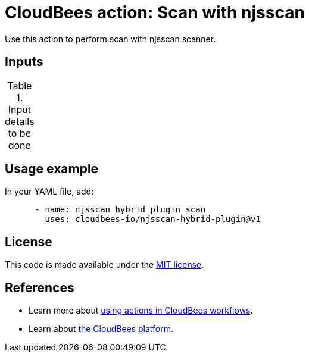 = CloudBees action: Scan with njsscan

Use this action to perform scan with njsscan scanner.

== Inputs

[cols="2a,1a,1a,3a",options="header"]
.Input details to be done
|===

|===

== Usage example

In your YAML file, add:

[source,yaml]
----

      - name: njsscan hybrid plugin scan
        uses: cloudbees-io/njsscan-hybrid-plugin@v1

----

== License

This code is made available under the 
link:https://opensource.org/license/mit/[MIT license].

== References

* Learn more about link:https://docs.cloudbees.com/docs/cloudbees-platform/latest/actions[using actions in CloudBees workflows].
* Learn about link:https://docs.cloudbees.com/docs/cloudbees-platform/latest/[the CloudBees platform].
